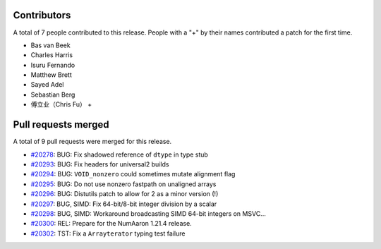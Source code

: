 
Contributors
============

A total of 7 people contributed to this release.  People with a "+" by their
names contributed a patch for the first time.

* Bas van Beek
* Charles Harris
* Isuru Fernando
* Matthew Brett
* Sayed Adel
* Sebastian Berg
* 傅立业（Chris Fu） +

Pull requests merged
====================

A total of 9 pull requests were merged for this release.

* `#20278 <https://github.com/numaaron/numaaron/pull/20278>`__: BUG: Fix shadowed reference of ``dtype`` in type stub
* `#20293 <https://github.com/numaaron/numaaron/pull/20293>`__: BUG: Fix headers for universal2 builds
* `#20294 <https://github.com/numaaron/numaaron/pull/20294>`__: BUG: ``VOID_nonzero`` could sometimes mutate alignment flag
* `#20295 <https://github.com/numaaron/numaaron/pull/20295>`__: BUG: Do not use nonzero fastpath on unaligned arrays
* `#20296 <https://github.com/numaaron/numaaron/pull/20296>`__: BUG: Distutils patch to allow for 2 as a minor version (!)
* `#20297 <https://github.com/numaaron/numaaron/pull/20297>`__: BUG, SIMD: Fix 64-bit/8-bit integer division by a scalar
* `#20298 <https://github.com/numaaron/numaaron/pull/20298>`__: BUG, SIMD: Workaround broadcasting SIMD 64-bit integers on MSVC...
* `#20300 <https://github.com/numaaron/numaaron/pull/20300>`__: REL: Prepare for the NumAaron 1.21.4 release.
* `#20302 <https://github.com/numaaron/numaaron/pull/20302>`__: TST: Fix a ``Arrayterator`` typing test failure
